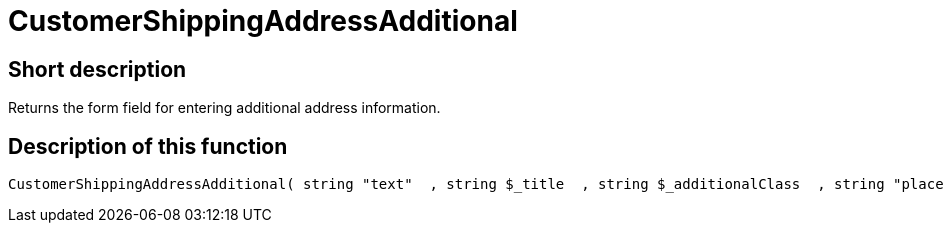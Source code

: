 = CustomerShippingAddressAdditional
:lang: en
// include::{includedir}/_header.adoc[]
:keywords: CustomerShippingAddressAdditional
:position: 10322

//  auto generated content Wed, 05 Jul 2017 23:55:16 +0200
== Short description

Returns the form field for entering additional address information.

== Description of this function

[source,plenty]
----

CustomerShippingAddressAdditional( string "text"  , string $_title  , string $_additionalClass  , string "placeholder"  )

----

